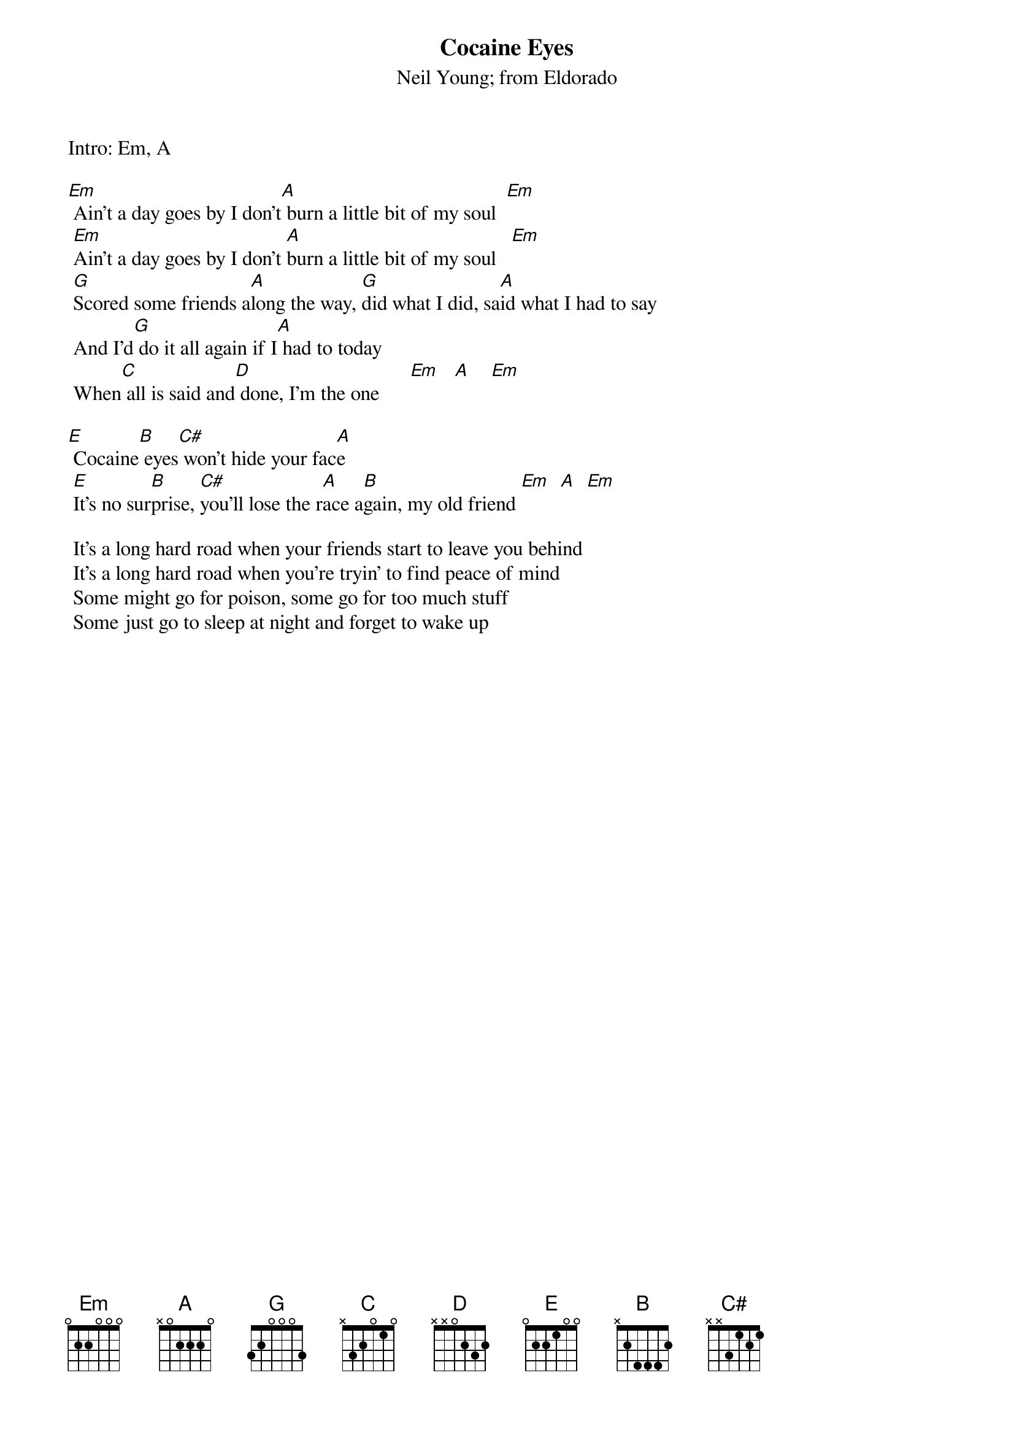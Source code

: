 {t:Cocaine Eyes}
{st:Neil Young}
{st:from Eldorado}
#Chords used:    Em:022000       E: 022100
#                A: x02220       B: x2444x
#                G: 320003       C#:x4666x

Intro: Em, A

[Em] Ain't a day goes by I don't[A] burn a little bit of my soul  [Em]    
 [Em]Ain't a day goes by I don't [A]burn a little bit of my soul   [Em]    
 [G]Scored some friends a[A]long the way, [G]did what I did, sa[A]id what I had to say
 And I'd[G] do it all again if I[A] had to today
 When[C] all is said and[D] done, I'm the one      [Em]   [A]    [Em]    

[E] Cocaine[B] eyes[C#] won't hide your fac[A]e
 [E]It's no sur[B]prise, [C#]you'll lose the r[A]ace a[B]gain, my old friend [Em]  [A]  [Em]  

 It's a long hard road when your friends start to leave you behind
 It's a long hard road when you're tryin' to find peace of mind
 Some might go for poison, some go for too much stuff
 Some just go to sleep at night and forget to wake up

# PS- for the acoustic version, Neil plays the Em, A intro and before
#returning to the Em chords, he plays these frets on the A string:
#      Em, A     0 2 3 3 2 0   Em, A   0 2 3 3 2 0  Em  etc...

